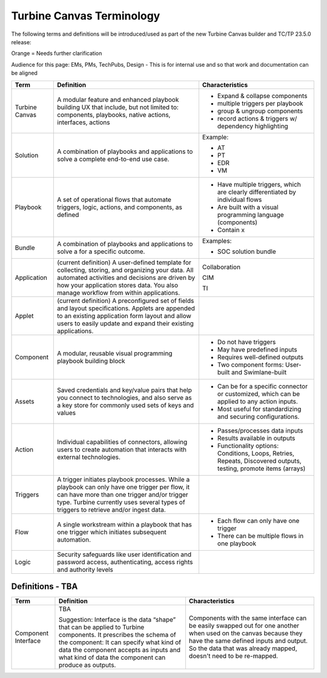 Turbine Canvas Terminology
==========================

The following terms and definitions will be introduced/used as part of
the new Turbine Canvas builder and TC/TP 23.5.0 release:

Orange = Needs further clarification

Audience for this page: EMs, PMs, TechPubs, Design - This is for
internal use and so that work and documentation can be aligned

+----------------+-------------------------+-------------------------+
| Term           | Definition              | Characteristics         |
+================+=========================+=========================+
| Turbine Canvas | A modular feature and   | -  Expand & collapse    |
|                | enhanced playbook       |    components           |
|                | building UX that        |                         |
|                | include, but not        | -  multiple triggers    |
|                | limited to: components, |    per playbook         |
|                | playbooks, native       |                         |
|                | actions, interfaces,    | -  group & ungroup      |
|                | actions                 |    components           |
|                |                         |                         |
|                |                         | -  record actions &     |
|                |                         |    triggers w/          |
|                |                         |    dependency           |
|                |                         |    highlighting         |
+----------------+-------------------------+-------------------------+
| Solution       | A combination of        | Example:                |
|                | playbooks and           |                         |
|                | applications to solve a | -  AT                   |
|                | complete end-to-end use |                         |
|                | case.                   | -  PT                   |
|                |                         |                         |
|                |                         | -  EDR                  |
|                |                         |                         |
|                |                         | -  VM                   |
+----------------+-------------------------+-------------------------+
| Playbook       | A set of operational    | -  Have multiple        |
|                | flows that automate     |    triggers, which are  |
|                | triggers, logic,        |    clearly              |
|                | actions, and            |    differentiated by    |
|                | components, as defined  |    individual flows     |
|                |                         |                         |
|                |                         | -  Are built with a     |
|                |                         |    visual programming   |
|                |                         |    language             |
|                |                         |    (components)         |
|                |                         |                         |
|                |                         | -  Contain x            |
+----------------+-------------------------+-------------------------+
| Bundle         | A combination of        | Examples:               |
|                | playbooks and           |                         |
|                | applications to solve a | -  SOC solution bundle  |
|                | for a specific outcome. |                         |
+----------------+-------------------------+-------------------------+
| Application    | (current definition) A  | Collaboration           |
|                | user-defined template   |                         |
|                | for collecting,         | CIM                     |
|                | storing, and organizing |                         |
|                | your data. All          | TI                      |
|                | automated activities    |                         |
|                | and decisions are       |                         |
|                | driven by how your      |                         |
|                | application stores      |                         |
|                | data. You also manage   |                         |
|                | workflow from within    |                         |
|                | applications.           |                         |
+----------------+-------------------------+-------------------------+
| Applet         | (current definition) A  |                         |
|                | preconfigured set of    |                         |
|                | fields and layout       |                         |
|                | specifications. Applets |                         |
|                | are appended to an      |                         |
|                | existing application    |                         |
|                | form layout and allow   |                         |
|                | users to easily update  |                         |
|                | and expand their        |                         |
|                | existing applications.  |                         |
+----------------+-------------------------+-------------------------+
| Component      | A modular, reusable     | -  Do not have triggers |
|                | visual programming      |                         |
|                | playbook building block | -  May have predefined  |
|                |                         |    inputs               |
|                |                         |                         |
|                |                         | -  Requires             |
|                |                         |    well-defined outputs |
|                |                         |                         |
|                |                         | -  Two component        |
|                |                         |    forms: User-built    |
|                |                         |    and Swimlane-built   |
+----------------+-------------------------+-------------------------+
| Assets         | Saved credentials and   | -  Can be for a         |
|                | key/value pairs that    |    specific connector   |
|                | help you connect to     |    or customized, which |
|                | technologies, and also  |    can be applied to    |
|                | serve as a key store    |    any action inputs.   |
|                | for commonly used sets  |                         |
|                | of keys and values      | -  Most useful for      |
|                |                         |    standardizing and    |
|                |                         |    securing             |
|                |                         |    configurations.      |
+----------------+-------------------------+-------------------------+
| Action         | Individual capabilities | -  Passes/processes     |
|                | of connectors, allowing |    data inputs          |
|                | users to create         |                         |
|                | automation that         | -  Results available in |
|                | interacts with external |    outputs              |
|                | technologies.           |                         |
|                |                         | -  Functionality        |
|                |                         |    options: Conditions, |
|                |                         |    Loops, Retries,      |
|                |                         |    Repeats, Discovered  |
|                |                         |    outputs, testing,    |
|                |                         |    promote items        |
|                |                         |    (arrays)             |
+----------------+-------------------------+-------------------------+
| Triggers       | A trigger initiates     |                         |
|                | playbook processes.     |                         |
|                | While a playbook can    |                         |
|                | only have one trigger   |                         |
|                | per flow, it can have   |                         |
|                | more than one trigger   |                         |
|                | and/or trigger type.    |                         |
|                | Turbine currently uses  |                         |
|                | several types of        |                         |
|                | triggers to retrieve    |                         |
|                | and/or ingest data.     |                         |
+----------------+-------------------------+-------------------------+
| Flow           | A single workstream     | -  Each flow can only   |
|                | within a playbook that  |    have one trigger     |
|                | has one trigger which   |                         |
|                | initiates subsequent    | -  There can be         |
|                | automation.             |    multiple flows in    |
|                |                         |    one playbook         |
+----------------+-------------------------+-------------------------+
| Logic          | Security safeguards     |                         |
|                | like user               |                         |
|                | identification and      |                         |
|                | password access,        |                         |
|                | authenticating, access  |                         |
|                | rights and authority    |                         |
|                | levels                  |                         |
+----------------+-------------------------+-------------------------+

Definitions - TBA
-----------------

+---------------------+----------------------+----------------------+
| Term                | Definition           | Characteristics      |
+=====================+======================+======================+
| Component Interface | TBA                  | Components with the  |
|                     |                      | same interface can   |
|                     | Suggestion:          | be easily swapped    |
|                     | Interface is the     | out for one another  |
|                     | data “shape” that    | when used on the     |
|                     | can be applied to    | canvas because they  |
|                     | Turbine components.  | have the same        |
|                     | It prescribes the    | defined inputs and   |
|                     | schema of the        | output. So the data  |
|                     | component: It can    | that was already     |
|                     | specify what kind of | mapped, doesn't need |
|                     | data the component   | to be re-mapped.     |
|                     | accepts as inputs    |                      |
|                     | and what kind of     |                      |
|                     | data the component   |                      |
|                     | can produce as       |                      |
|                     | outputs.             |                      |
+---------------------+----------------------+----------------------+

 
